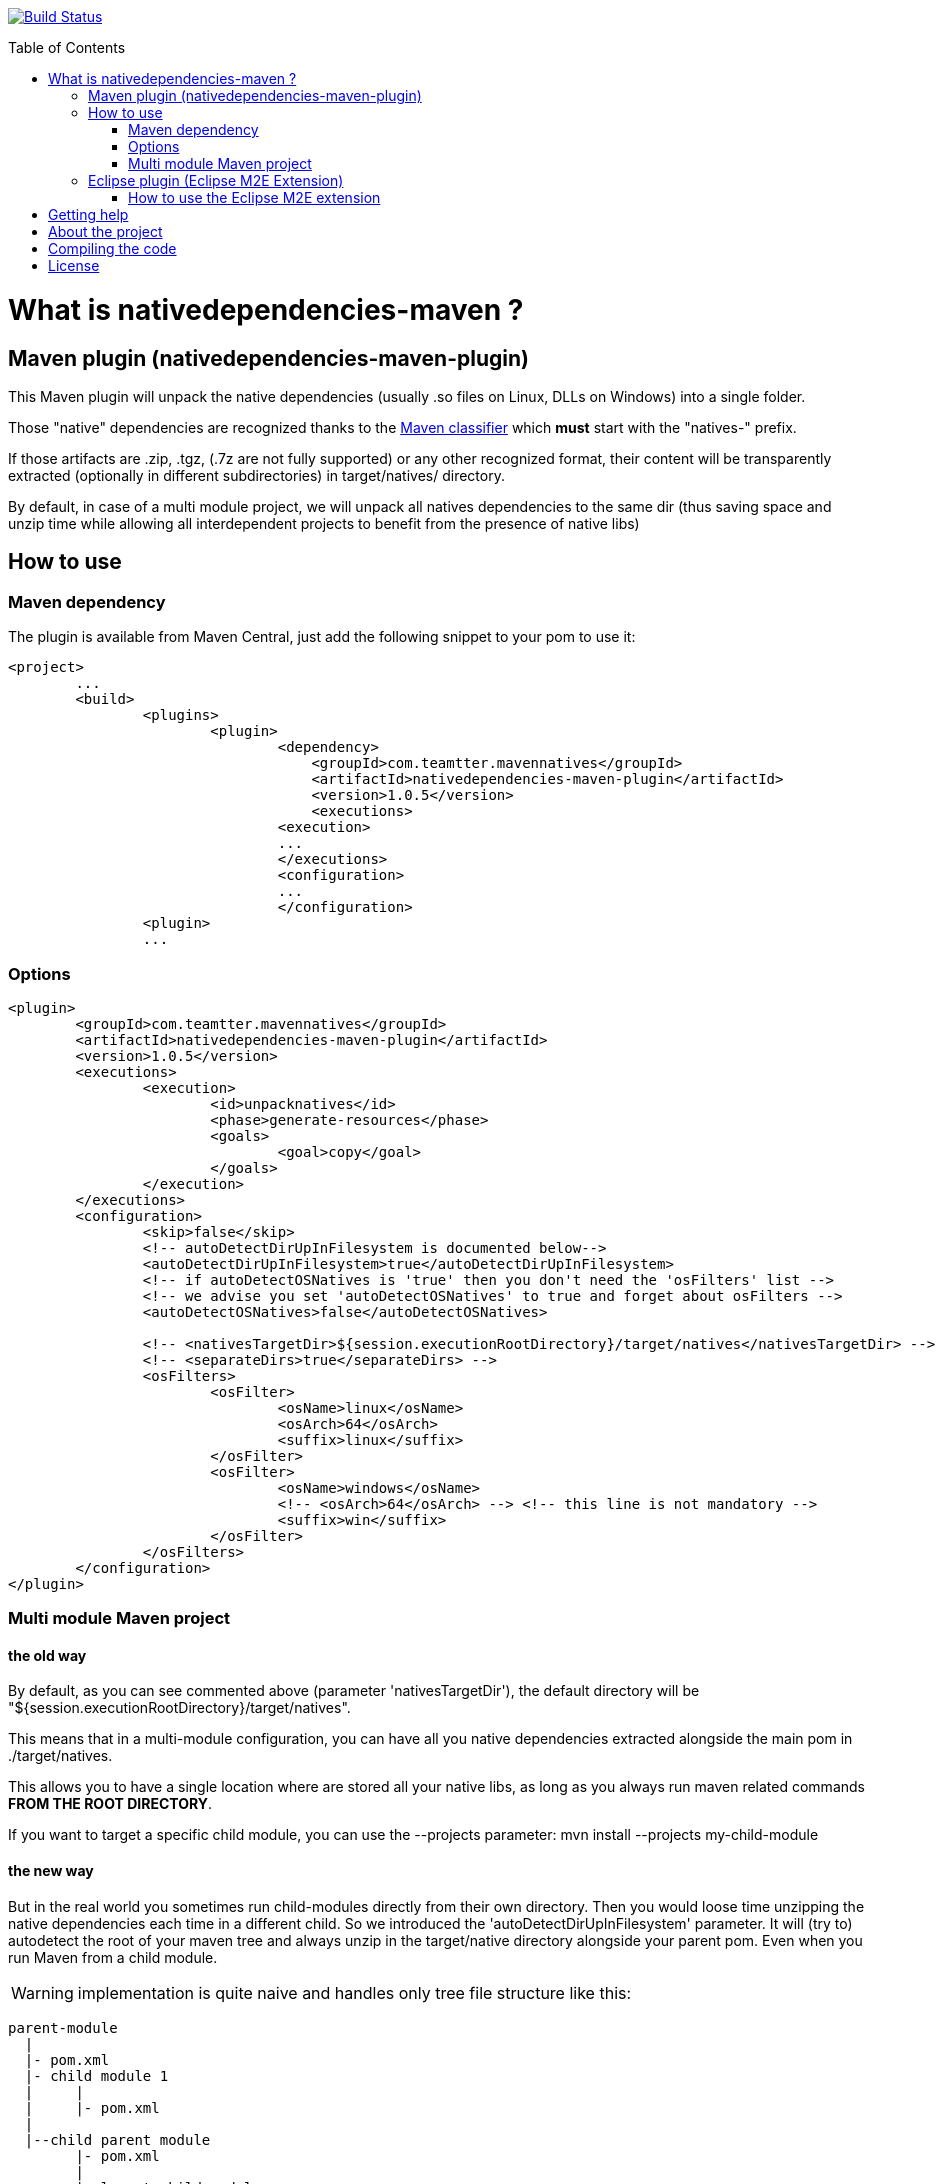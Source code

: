 :toc: macro

image:https://travis-ci.org/fmarot/nativedependencies-maven.svg?branch=master["Build Status", link="https://travis-ci.org/fmarot/nativedependencies-maven"]

toc::[]

= What is nativedependencies-maven ?

== Maven plugin (nativedependencies-maven-plugin)

This Maven plugin will unpack the native dependencies (usually .so files on Linux, DLLs on Windows) into a single folder.

Those "native" dependencies are recognized thanks to the https://books.sonatype.com/mvnref-book/reference/profiles-sect-tips-tricks.html#profiles-sect-platform-classifier[Maven classifier] which *must* start with the "natives-" prefix.

If those artifacts are .zip, .tgz, (.7z are not fully supported) or any other recognized format, their content will be transparently extracted (optionally in different subdirectories) in target/natives/ directory.

By default, in case of a multi module project, we will unpack all natives dependencies to the same dir 
(thus saving space and unzip time while allowing all interdependent projects to benefit from the presence of native libs)


== How to use

=== Maven dependency

The plugin is available from Maven Central, just add the following snippet to your pom to use it:

[source,xml]
-------------------------------------------
<project>
	...
	<build>
		<plugins>
			<plugin>
				<dependency>
				    <groupId>com.teamtter.mavennatives</groupId>
				    <artifactId>nativedependencies-maven-plugin</artifactId>
				    <version>1.0.5</version>
				    <executions>
				<execution>
				...
				</executions>
				<configuration>
				...
				</configuration>
      		<plugin>
		...
-------------------------------------------
 
=== Options
 
[source,xml]
-------------------------------------------
<plugin>
	<groupId>com.teamtter.mavennatives</groupId>
	<artifactId>nativedependencies-maven-plugin</artifactId>
	<version>1.0.5</version>
	<executions>
		<execution>
			<id>unpacknatives</id>
			<phase>generate-resources</phase>
			<goals>
				<goal>copy</goal>
			</goals>
		</execution>
	</executions>
	<configuration>
		<skip>false</skip>
		<!-- autoDetectDirUpInFilesystem is documented below-->
		<autoDetectDirUpInFilesystem>true</autoDetectDirUpInFilesystem>
		<!-- if autoDetectOSNatives is 'true' then you don't need the 'osFilters' list -->
		<!-- we advise you set 'autoDetectOSNatives' to true and forget about osFilters -->
		<autoDetectOSNatives>false</autoDetectOSNatives> 
															
		<!-- <nativesTargetDir>${session.executionRootDirectory}/target/natives</nativesTargetDir> -->
		<!-- <separateDirs>true</separateDirs> -->
		<osFilters>
			<osFilter>
				<osName>linux</osName>
				<osArch>64</osArch>
				<suffix>linux</suffix>
			</osFilter>
			<osFilter>
				<osName>windows</osName>
				<!-- <osArch>64</osArch> --> <!-- this line is not mandatory -->
				<suffix>win</suffix>
			</osFilter>
		</osFilters>
	</configuration>
</plugin>
-------------------------------------------

=== Multi module Maven project

==== the old way

By default, as you can see commented above (parameter 'nativesTargetDir'), the default directory will be "${session.executionRootDirectory}/target/natives".

This means that in a multi-module configuration, you can have all you native dependencies extracted alongside the main pom in ./target/natives.

This allows you to have a single location where are stored all your native libs, as long as you always run maven related commands *FROM THE ROOT DIRECTORY*.

If you want to target a specific child module, you can use the --projects parameter: mvn install --projects my-child-module

==== the new way

But in the real world you sometimes run child-modules directly from their own directory.
Then you would loose time unzipping the native dependencies each time in a different child.
So we introduced the 'autoDetectDirUpInFilesystem' parameter. It will (try to) autodetect the root of your maven tree and always unzip in the target/native directory alongside your parent pom. Even when you run Maven from a child module.

WARNING: implementation is quite naive and handles only tree file structure like this:

[source,xml]
-------------------------------------------
parent-module
  |
  |- pom.xml
  |- child module 1
  |     |
  |     |- pom.xml
  |
  |--child parent module
        |- pom.xml
        |
        |- lowest child module
              |
              |- pom.xml   
-------------------------------------------

==== in any case

Variable ${nativesTargetDir} is created in the Maven properties pool and reference the location where natives are unpacked.
It's usefull to configure the exec Maven plugin to configure PATH or LD_LIBRARY_PATH for exemple.


== Eclipse plugin (Eclipse M2E Extension)

WARNING: this Eclipse extension is not actively used not developped.
It is kept as a base for possible improvements because it could be usefull if improved.

In order to ease the development from within your Eclipse IDE, we have a plugin to automatically add the path to the "natives" directory to "Native library location" of the project (hence -Djava.library.path).

This plugin is an M2E extension that acts on Maven projects using the "nativedependencies-maven-plugin".
 
image:./doc/eclipsePluginResult.png[using the nativedependencies-maven-plugin m2e extension in Eclipse]

However, it currently does not set the LD_LIBRARY_PATH (on Linux) nor the PATH (on Windows) so native code trying to load it's own native dependencies will not work automagically.
In this case you'll have to set the variable before launching Eclipse.

 
=== How to use the Eclipse M2E extension

Point Eclipse to the following update site:

* https://dl.bintray.com/fmarot/com.teamtter.mavennatives.m2eclipse.natives.site/


= Getting help

You can ask questions on http://stackoverflow.com[StackOverflow] with the official tag http://stackoverflow.com/questions/tagged/nativedependencies-maven[#nativedependencies-maven]

The http://maven.40175.n5.nabble.com/Maven-Users-f40176.html[Maven Users mailing list] may also be a good start.

Or you can always https://github.com/fmarot/nativedependencies-maven/issues[open an issue] directly on Github. 

= About the project

This is a fork of the previously existing https://code.google.com/p/mavennatives/[Maven Native Dependencies] project which was at version 0.0.7.

The maven plugin has then been renamed to "nativedependencies-maven-plugin" to follow Apache Maven conventions and groupId changed to "com.teamtter.mavennatives".

Big thanks to the original writers of Maven Native Dependencies.

Reasons for forking original project:

* add finer grain control over what natives dependencies will be unpacked.
* familiarize myself with the dev of Maven plugins.
* improve eclipse plugin (NOT done at the moment)
* finally find a way to prevent each and every project using native libs to have to manually (god I hate this word!) configure the -Djava.library.path and LD_LIBRARY_PATH

Current features added to original plugin:

* generate a variable containing location of the directory where natives are unpacked ( use ${nativesTargetDir} in you pom ).
* use GitHub instead of the dead Google Code 
* more modern code using annotations
* parameter to be able to skip the plugin execution (overridable through a variable)
* add parameters to auto-detect platform and get only platform specific libs
* transparently handle misc compression format (zip, tar, tgz, 7zip...) and single file not compressed deps (.dll, .so, .dylib...)
* keep a cache of the signature for each compressed artifact to avoid uncompressing it again if it has not changed. #performance


= Compiling the code

Commited code is compiled by https://travis-ci.org/fmarot/nativedependencies-maven/builds/[Travis-CI]

Eclipse's Tycho seem to require Java 8.

= License

Apache License 2.0 
